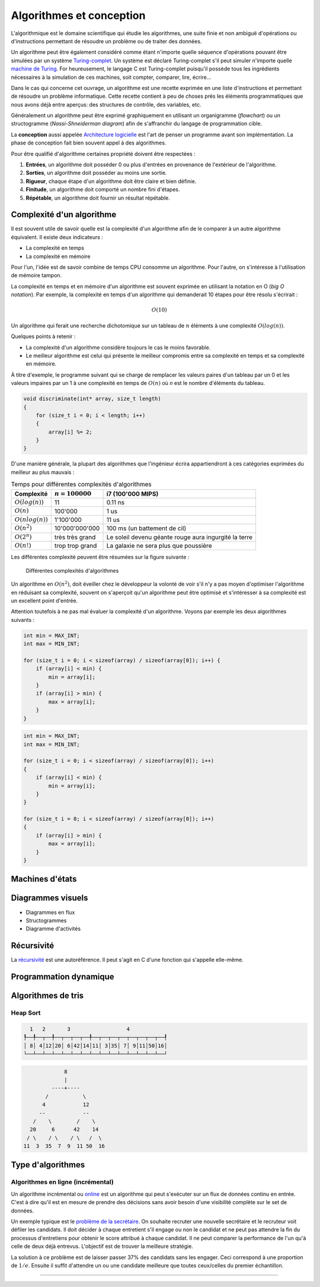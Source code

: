 .. _algorithms:

=========================
Algorithmes et conception
=========================

L'algorithmique est le domaine scientifique qui étudie les algorithmes, une suite finie et non ambiguë d'opérations ou d'instructions permettant de résoudre un problème ou de traiter des données.

Un algorithme peut être également considéré comme étant n'importe quelle séquence d'opérations pouvant être simulées par un système `Turing-complet <https://fr.wikipedia.org/wiki/Turing-complet>`__. Un système est déclaré Turing-complet s'il peut simuler n'importe quelle `machine de Turing <https://fr.wikipedia.org/wiki/Machine_de_Turing>`__. For heureusement, le langage C est Turing-complet puisqu'il possède tous les ingrédients nécessaires à la simulation de ces machines, soit compter, comparer, lire, écrire...

Dans le cas qui concerne cet ouvrage, un algorithme est une recette exprimée en une liste d'instructions et permettant de résoudre un problème informatique. Cette recette contient à peu de choses près les éléments programmatiques que nous avons déjà entre aperçus: des structures de contrôle, des variables, etc.

Généralement un algorithme peut être exprimé graphiquement en utilisant un organigramme (*flowchart*) ou un structogramme (*Nassi-Shneiderman diagram*) afin de s'affranchir du langage de programmation cible.

La **conception** aussi appelée `Architecture logicielle <https://fr.wikipedia.org/wiki/Architecture_logicielle>`__ est l'art de penser un programme avant son implémentation. La phase de conception fait bien souvent appel à des algorithmes.

Pour être qualifié d'algorithme certaines propriété doivent être respectées :

#. **Entrées**, un algorithme doit posséder 0 ou plus d'entrées en provenance de l'extérieur de l'algorithme.
#. **Sorties**, un algorithme doit posséder au moins une sortie.
#. **Rigueur**, chaque étape d'un algorithme doit être claire et bien définie.
#. **Finitude**, un algorithme doit comporté un nombre fini d'étapes.
#. **Répétable**, un algorithme doit fournir un résultat répétable.

Complexité d'un algorithme
==========================

Il est souvent utile de savoir quelle est la complexité d'un algorithme afin de le comparer à un autre algorithme équivalent. Il existe deux indicateurs :

- La complexité en temps
- La complexité en mémoire

Pour l'un, l'idée est de savoir combine de temps CPU consomme un algorithme. Pour l'autre, on s'intéresse à l'utilisation de mémoire tampon.

La complexité en temps et en mémoire d'un algorithme est souvent exprimée en utilisant la notation en O (*big O notation*). Par exemple, la complexité en temps d'un algorithme qui demanderait 10 étapes pour être résolu s'écrirait :

.. math::
    O(10)

Un algorithme qui ferait une recherche dichotomique sur un tableau de :math:`n` éléments à une complexité :math:`O(log(n))`.

Quelques points à retenir :

- La complexité d'un algorithme considère toujours le cas le moins favorable.
- Le meilleur algorithme est celui qui présente le meilleur compromis entre sa complexité en temps et sa complexité en mémoire.

À titre d'exemple, le programme suivant qui se charge de remplacer les valeurs paires d'un tableau par un 0 et les valeurs impaires par un 1 à une complexité en temps de :math:`O(n)` où `n` est le
nombre d'éléments du tableau.

.. code-block:: c

    void discriminate(int* array, size_t length)
    {
        for (size_t i = 0; i < length; i++)
        {
            array[i] %= 2;
        }
    }

D'une manière générale, la plupart des algorithmes que l'ingénieur écrira appartiendront à ces
catégories exprimées du meilleur au plus mauvais :

.. table:: Temps pour différentes complexités d'algorithmes

    +----------------------+--------------------+----------------------------------------+
    | Complexité           | :math:`n = 100000` | i7 (100'000 MIPS)                      |
    +======================+====================+========================================+
    | :math:`O(log(n))`    |              11    | 0.11 ns                                |
    +----------------------+--------------------+----------------------------------------+
    | :math:`O(n)`         |         100'000    | 1 us                                   |
    +----------------------+--------------------+----------------------------------------+
    | :math:`O(n log(n))`  |       1'100'000    | 11 us                                  |
    +----------------------+--------------------+----------------------------------------+
    | :math:`O(n^2)`       |  10'000'000'000    | 100 ms (un battement de cil)           |
    +----------------------+--------------------+----------------------------------------+
    | :math:`O(2^n)`       | très très grand    | Le soleil devenu géante rouge          |
    |                      |                    | aura ingurgité la terre                |
    +----------------------+--------------------+----------------------------------------+
    | :math:`O(n!)`        | trop trop grand    | La galaxie ne sera plus que poussière  |
    +----------------------+--------------------+----------------------------------------+

Les différentes complexité peuvent être résumées sur la figure suivante :

.. figure:: ../../assets/images/complexity.*

    Différentes complexités d'algorithmes


Un algorithme en :math:`O(n^2)`, doit éveiller chez le développeur la volonté de voir s'il n'y a pas moyen d'optimiser l'algorithme en réduisant sa complexité, souvent on s'aperçoit qu'un algorithme peut être optimisé et s'intéresser à sa complexité est un excellent point d'entrée.

Attention toutefois à ne pas mal évaluer la complexité d'un algorithme. Voyons par exemple les deux algorithmes suivants :

.. code-block:: c

  int min = MAX_INT;
  int max = MIN_INT;

  for (size_t i = 0; i < sizeof(array) / sizeof(array[0]); i++) {
      if (array[i] < min) {
          min = array[i];
      }
      if (array[i] > min) {
          max = array[i];
      }
  }

.. code-block:: c

  int min = MAX_INT;
  int max = MIN_INT;

  for (size_t i = 0; i < sizeof(array) / sizeof(array[0]); i++)
  {
      if (array[i] < min) {
          min = array[i];
      }
  }

  for (size_t i = 0; i < sizeof(array) / sizeof(array[0]); i++)
  {
      if (array[i] > min) {
          max = array[i];
      }
  }

.. exercise:: Triangle evanescent

    Quel serait l'algorithme permettant d'afficher :

    .. code-block::text

        *****
        ****
        ***
        **
        *

    et dont la taille peut varier ?

.. exercise:: L'entier manquant

    On vous donne un gros fichier de 3'000'000'000 entiers positifs 32-bits, il vous faut générer un entier qui n'est pas dans la liste. Le hic, c'est que vous n'avez que 500 MiB de mémoire de travail. Quel algorithme proposez-vous ?

    Une fois le travail terminé, votre manager vient vous voir pour vous annoncer que le cahier des charges a été modifié. Le client dit qu'il n'a que 10 MiB. Pensez-vous pouvoir résoudre le problème quand même ?

Machines d'états
================

Diagrammes visuels
==================

- Diagrammes en flux
- Structogrammes
- Diagramme d'activités

Récursivité
===========

La `récursivité <https://fr.wikipedia.org/wiki/R%C3%A9cursivit%C3%A9>`__ est une autoréférence. Il peut s'agit en C d'une fonction qui s'appelle elle-même.

.. exercise:: La plus petite différence

    Soit deux tableaux d'entiers, trouver la paire de valeurs (une dans chaque tableau) ayant la plus petite différence (positive).

    Exemple :

    .. code-block:: text

        int a[] = {5, 3, 14, 11, 2};
        int b[] = {24, 128, 236, 20, 8};

        int diff = 3 // pair 11, 8

    #. Proposer une implémentation
    #. Quelle est la complexité de votre algorithme ?

Programmation dynamique
=======================

.. todo:: Compléter

Algorithmes de tris
===================

Heap Sort
---------

.. code-block:: text

      1   2       3                  4
    ┞──╀──┬──╀──┬──┬──┬──╀──┬──┬──┬──┬──┬──┬──┬──┦
    │ 8│ 4│12│20│ 6│42│14│11│ 3│35│ 7│ 9│11│50│16│
    └──┴──┴──┴──┴──┴──┴──┴──┴──┴──┴──┴──┴──┴──┴──┘

.. code-block:: text

                 8
                 |
             ----+----
           /           \
          4            12
         --            --
       /    \        /    \
      20     6      42    14
     / \    / \    / \   /  \
    11  3  35  7  9  11 50  16

Type d'algorithmes
==================

Algorithmes en ligne (incrémental)
----------------------------------

Un algorithme incrémental ou `online <https://fr.wikipedia.org/wiki/Algorithme_online>`__ est un algorithme qui peut s'exécuter sur un flux de données continu en entrée. C'est à dire qu'il est en mesure de prendre des décisions sans avoir besoin d'une visibilité complète sur le set de données.

Un exemple typique est le `problème de la secrétaire <https://fr.wikipedia.org/wiki/Probl%C3%A8me_du_secr%C3%A9taire>`__. On souhaite recruter une nouvelle secrétaire et le recruteur voit défiler les candidats. Il doit décider à chaque entretient s'il engage ou non le candidat et ne peut pas attendre la fin du processus d'entretiens pour obtenir le score attribué à chaque candidat. Il ne peut comparer la performance de l'un qu'à celle de deux déjà entrevus. L'objectif est de trouver la meilleure stratégie.

La solution à ce problème est de laisser passer 37% des candidats sans les engager. Ceci correspond à une proportion de :math:`1/e`. Ensuite il suffit d'attendre un ou une candidate meilleure que toutes ceux/celles du premier échantillon.

-----

.. exercise:: Intégrateur de Kahan

    L'intégrateur de Kahan (`Kahan summation algorithm <https://en.wikipedia.org/wiki/Kahan_summation_algorithm>`__) est une solution élégante pour palier à la limite de résolution des types de données.

    L'algorithme pseudo-code peut être exprimé comme :

    .. code-block:: text

        function kahan_sum(input)
            var sum = 0.0
            var c = 0.0
            for i = 1 to input.length do
                var y = input[i] - c
                var t = sum + y
                c = (t - sum) - y
                sum = t
            next i
            return sum

    #. Implémenter cet algorithme en C compte tenu du prototype :

        .. code-block:: c

            float kahan_sum(float value, float sum, float c);

    #. Expliquer comment fonctionne cet algorithme.
    #. Donner un exemple montrant l'avantage de cet algorithme sur une simple somme.

.. exercise:: Robot aspirateur affamé

    Un robot aspirateur souhaite se rassasier et cherche le frigo, le problème c'est qu'il ne sait pas où il est. Elle serait la stratégie de recherche du robot pour se rendre à la cuisine ?

    Le robot dispose de plusieurs fonctionnalités :

    - Avancer
    - Tourner à droite de 90°
    - Détection de sa position absolue p.ex. ``P5``

    Élaborer un algorithme de recherche.

    .. code-block::

          │ A │ B │ C │ D │ E │ F │ G │ H │ I │ J │ K │ L │ M │ O │ P │ Q │
        ──┏━━━━━━━━━━━━━━━━━━━━━━━┳━━━━━━━┳━━━━━━━━━━━━━━━┳━━━━━━━━━━━━━━━┓
        1 ┃                     x ┃       ┃               ┃               ┃
        ──┃             F1: Frigo ┃       ┃               ┃               ┃
        2 ┃       ┃               ┃       ┃               ┃               ┃
        ──┃       ┃               ┃       ┃               ┃               ┃
        3 ┃       ┃               ┃       ┃               ┃               ┃
        ──┃       ┃               ┃       ┃               ┃               ┃
        4 ┃       ┃               ┃       ┃               ┃               ┃
        ──┃       ┃               ┃       ┃               ┃               ┃
        5 ┃       ┃               ┃       ┃               ┃      <--o     ┃
        ──┃       ┣━━━━━━━   ━━━━━┫       ┃               ┃     P5: Robot ┃
        6 ┃       ┃               ┃       ┃               ┃               ┃
        ──┃       ┃               ┃       ┃               ┃               ┃
        7 ┃                       ┃       ┃               ┃               ┃
        ──┃                       ┃       ┃               ┃               ┃
        8 ┃       ┃               ┃       ┃               ┃               ┃
        ──┣━━━━━━━┻━━━━━━━    ━━━━┛   ━━━━┛   ━━━━━━━━━━━━┛   ━━━━┳━━━━━━━┫
        9 ┃                                                       ┃       ┃
        ──┃                                                       ┃       ┃
        10┃                                                               ┃
        ──┃                                                               ┃
        11┃                                                       ┃       ┃
        ──┗━━━━━━━━━━━━━━━━━━━━━━━━━━━━━━━━━━━━━━━━━━━━━━━━━━━━━━━┻━━━━━━━┛
